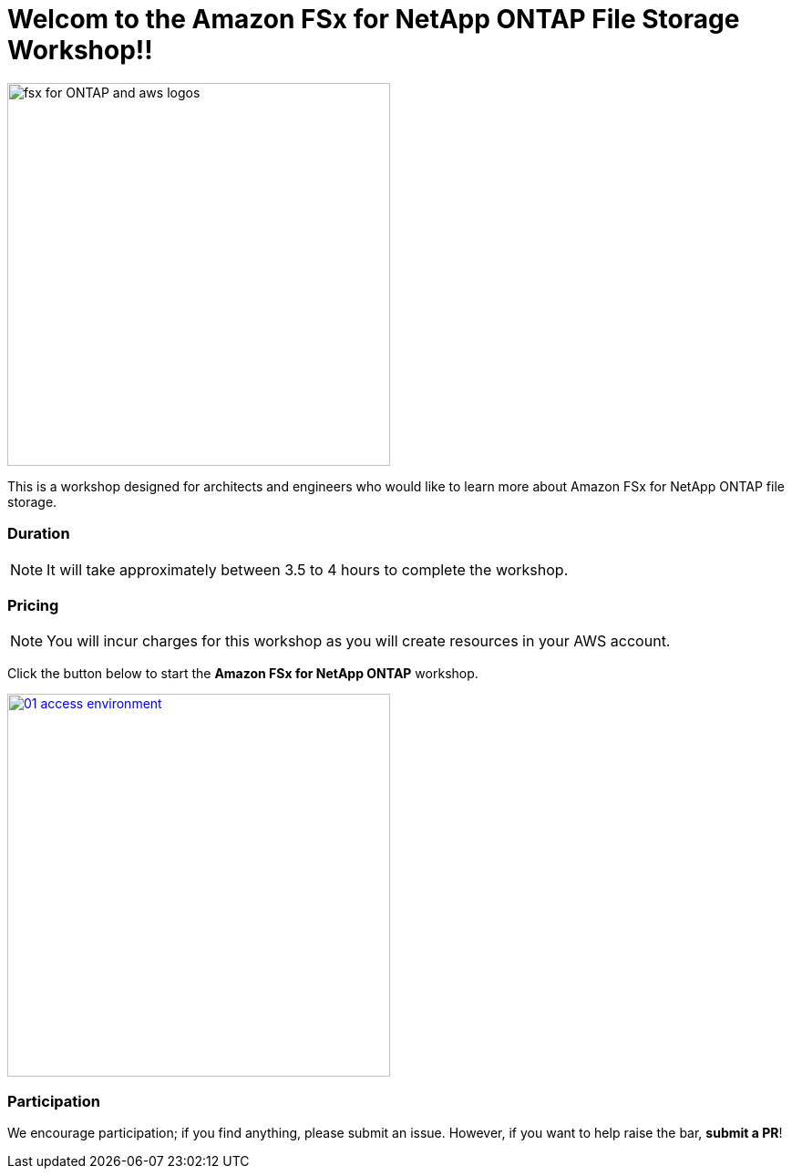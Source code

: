 = Welcom to the Amazon FSx for NetApp ONTAP File Storage Workshop!!
:icons:
:linkattrs:
:imagesdir: ./resources/images

image:fsx-aws.png[alt="fsx for ONTAP and aws logos", align="left",width=420]

This is a workshop designed for architects and engineers who would like to learn more about Amazon FSx for NetApp ONTAP file storage.

=== Duration

NOTE: It will take approximately between 3.5 to 4 hours to complete the workshop.

=== Pricing

NOTE: You will incur charges for this workshop as you will create resources in your AWS account.


Click the button below to start the *Amazon FSx for NetApp ONTAP* workshop.

image::01-access-environment.png[link=01-access-workshop-environment/, align="left",width=420]

=== Participation

We encourage participation; if you find anything, please submit an issue. However, if you want to help raise the bar, **submit a PR**!
